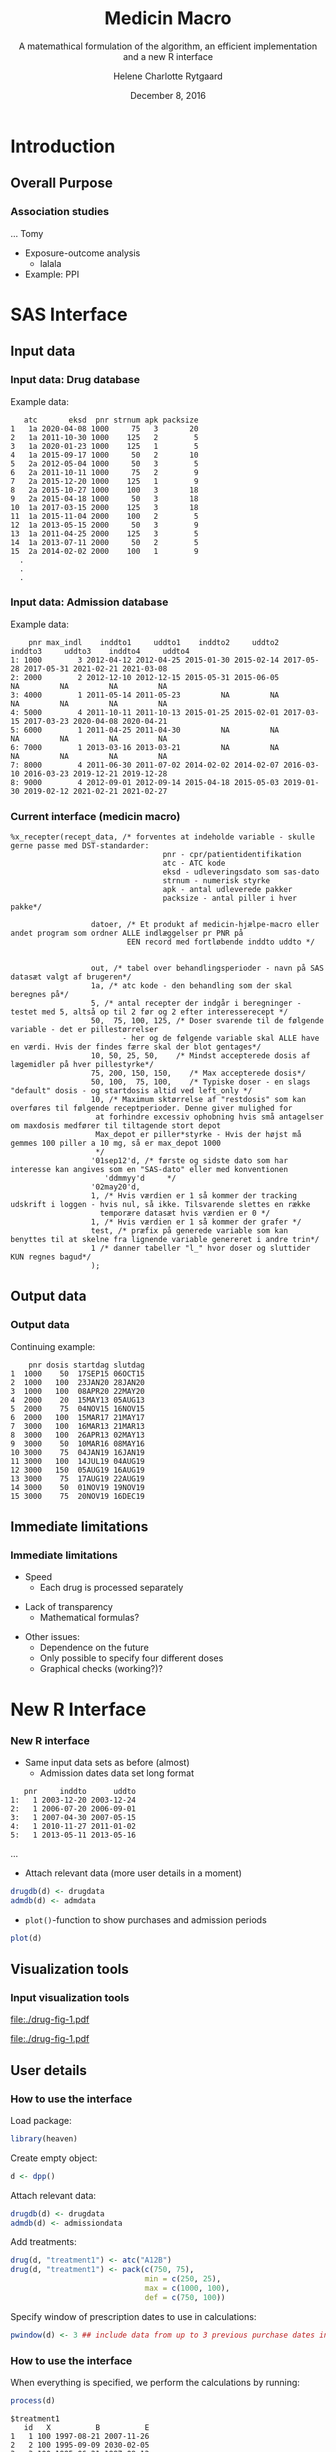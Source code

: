 
* Introduction
** Overall Purpose
*** Association studies 

... Tomy
- Exposure-outcome analysis
 + lalala
- Example: PPI 

* SAS Interface
** Input data
*** Input data: Drug database
 :PROPERTIES:
 :BEAMER_opt: shrink=20
 :END:

\vspace{0.2cm}
Example data: 
\vspace{0.2cm}

#+name: chunkdrugdb
#+ATTR_LATEX: :options otherkeywords={}, deletekeywords={}
#+BEGIN_SRC R :exports results :results output   :session *R* :cache yes 
drugdata <- read.csv("~/research/Software/medicin-macro/test-sas/nov-23/recept_data.csv")
drugdata[1:15, -c(2, 5, 9)]
#+END_SRC

#+RESULTS[<2016-12-01 11:08:54> 21a52fc43eb958a09790e141cca6d8dbecedc142]:
#+begin_example
   atc       eksd  pnr strnum apk packsize
1   1a 2020-04-08 1000     75   3       20
2   1a 2011-10-30 1000    125   2        5
3   1a 2020-01-23 1000    125   1        5
4   1a 2015-09-17 1000     50   2       10
5   2a 2012-05-04 1000     50   3        5
6   2a 2011-10-11 1000     75   2        9
7   2a 2015-12-20 1000    125   1        9
8   2a 2015-10-27 1000    100   3       18
9   2a 2015-04-18 1000     50   3       18
10  1a 2017-03-15 2000    125   3       18
11  1a 2015-11-04 2000    100   2        5
12  1a 2013-05-15 2000     50   3        9
13  1a 2011-04-25 2000    125   3        5
14  1a 2013-07-11 2000     50   2        5
15  2a 2014-02-02 2000    100   1        9
  .
  .
  .
#+end_example


*** Input data: Admission database
 :PROPERTIES:
 :BEAMER_opt: shrink=20
 :END:

\vspace{0.2cm}
Example data: 
\vspace{0.2cm}

#+name: chunkadmdb
#+ATTR_LATEX: :options otherkeywords={}, deletekeywords={}
#+BEGIN_SRC R :exports results :results output   :session *R* :cache yes 
datoer <- read.csv("~/research/Software/medicin-macro/test-sas/nov-23/datoer.csv")
rbindlist(lapply(1:dim(datoer)[1], function(i) {
    max <- datoer$max_indl[i]+1
    rows <- datoer[i, ]
    if (max < 4) {
        for (j in max:4) {
            rows[, j*2+1:2] <- NA
        }}
    return(rows)}))
#+END_SRC

#+RESULTS[<2016-12-01 11:17:59> 23cd3f7d1d9fdafff59461fc6ef8289f9422a6dd]:
:     pnr max_indl    inddto1     uddto1    inddto2     uddto2    inddto3     uddto3    inddto4     uddto4
: 1: 1000        3 2012-04-12 2012-04-25 2015-01-30 2015-02-14 2017-05-28 2017-05-31 2021-02-21 2021-03-08
: 2: 2000        2 2012-12-10 2012-12-15 2015-05-31 2015-06-05         NA         NA         NA         NA
: 3: 4000        1 2011-05-14 2011-05-23         NA         NA         NA         NA         NA         NA
: 4: 5000        4 2011-10-11 2011-10-13 2015-01-25 2015-02-01 2017-03-15 2017-03-23 2020-04-08 2020-04-21
: 5: 6000        1 2011-04-25 2011-04-30         NA         NA         NA         NA         NA         NA
: 6: 7000        1 2013-03-16 2013-03-21         NA         NA         NA         NA         NA         NA
: 7: 8000        4 2011-06-30 2011-07-02 2014-02-02 2014-02-07 2016-03-10 2016-03-23 2019-12-21 2019-12-28
: 8: 9000        4 2012-09-01 2012-09-14 2015-04-18 2015-05-03 2019-01-30 2019-02-12 2021-02-21 2021-02-27



*** Current interface (medicin macro)
 :PROPERTIES:
 :BEAMER_opt: shrink=55
 :END:

#+BEGIN_SRC SAS  :results code raw drawer  :exports code  :cache yes 
%x_recepter(recept_data, /* forventes at indeholde variable - skulle gerne passe med DST-standarder:
                                  pnr - cpr/patientidentifikation
                                  atc - ATC kode
                                  eksd - udleveringsdato som sas-dato
                                  strnum - numerisk styrke
                                  apk - antal udleverede pakker
                                  packsize - antal piller i hver pakke*/

                  datoer, /* Et produkt af medicin-hjælpe-macro eller andet program som ordner ALLE indlæggelser pr PNR på
                          EEN record med fortløbende inddto uddto */


                  out, /* tabel over behandlingsperioder - navn på SAS datasæt valgt af brugeren*/
                  1a, /* atc kode - den behandling som der skal beregnes på*/
                  5, /* antal recepter der indgår i beregninger - testet med 5, altså op til 2 før og 2 efter interesserecept */
                  50,  75, 100, 125, /* Doser svarende til de følgende variable - det er pillestørrelser
                         - her og de følgende variable skal ALLE have en værdi. Hvis der findes færre skal der blot gentages*/
                  10, 50, 25, 50,    /* Mindst accepterede dosis af lægemidler på hver pillestyrke*/
                  75, 200, 150, 150,    /* Max accepterede dosis*/
                  50, 100,  75, 100,    /* Typiske doser - en slags "default" dosis - og startdosis altid ved left_only */
                  10, /* Maximum sktørrelse af "restdosis" som kan overføres til følgende receptperioder. Denne giver mulighed for
                   at forhindre excessiv ophobning hvis små antagelser om maxdosis medfører til tiltagende stort depot
                   Max_depot er piller*styrke - Hvis der højst må gemmes 100 piller a 10 mg, så er max_depot 1000
                   */
                  '01sep12'd, /* første og sidste dato som har interesse kan angives som en "SAS-dato" eller med konventionen
                     'ddmmyy'd     */
                  '02may20'd,
                  1, /* Hvis værdien er 1 så kommer der tracking udskrift i loggen - hvis nul, så ikke. Tilsvarende slettes en række
                    temporære datasæt hvis værdien er 0 */
                  1, /* Hvis værdien er 1 så kommer der grafer */
                  test, /* præfix på generede variable som kan benyttes til at skelne fra lignende variable genereret i andre trin*/
                  1 /* danner tabeller "l_" hvor doser og sluttider KUN regnes bagud*/
                  );
#+END_SRC

** Output data
*** Output data

Continuing example: 
#+name: chunksasout
#+ATTR_LATEX: :options otherkeywords={}, deletekeywords={}
#+BEGIN_SRC R :exports results :results output   :session *R* :cache yes 
out_alt <- read.csv("~/research/Software/medicin-macro/test-sas/nov-23/out_alt.csv")
out_alt[1:15, ]
#+END_SRC

#+RESULTS[<2016-11-25 13:36:42> f8820f8e8040d1409c5c94203a90a25764125200]:
#+begin_example
    pnr dosis startdag slutdag
1  1000    50  17SEP15 06OCT15
2  1000   100  23JAN20 28JAN20
3  1000   100  08APR20 22MAY20
4  2000    20  15MAY13 05AUG13
5  2000    75  04NOV15 16NOV15
6  2000   100  15MAR17 21MAY17
7  3000   100  16MAR13 21MAR13
8  3000   100  26APR13 02MAY13
9  3000    50  10MAR16 08MAY16
10 3000    75  04JAN19 16JAN19
11 3000   100  14JUL19 04AUG19
12 3000   150  05AUG19 16AUG19
13 3000    75  17AUG19 22AUG19
14 3000    50  01NOV19 19NOV19
15 3000    75  20NOV19 16DEC19
#+end_example

** Immediate limitations
*** Immediate limitations

- Speed
  + Each drug is processed separately 
\vspace{0.2cm}
- Lack of transparency
  + Mathematical formulas? 
\vspace{0.2cm}
- Other issues:  
  + Dependence on the future
  + Only possible to specify four different doses
  + Graphical checks (working?)? 
 
* New R Interface 
*** New R interface
 :PROPERTIES:
 :BEAMER_opt: shrink=20
 :END:

\vspace{0.2cm}

- Same input data sets as before (almost)
  + Admission dates data set long format
\vspace{0.2cm}

#+name: chunkadmdb
#+ATTR_LATEX: :options otherkeywords={}, deletekeywords={}
#+BEGIN_SRC R :exports results :results output   :session *R* :cache yes 
library(heaven)
set.seed(8)
drugdata <- simPrescriptionData(10)
admdata <- simAdmissionData(10)
admdata[1:5, ]
#+END_SRC

#+RESULTS[<2016-12-01 11:19:45> 314398f64b6e1a21d5911ae2525affb8a1bcafd5]:
:    pnr     inddto      uddto
: 1:   1 2003-12-20 2003-12-24
: 2:   1 2006-07-20 2006-09-01
: 3:   1 2007-04-30 2007-05-15
: 4:   1 2010-11-27 2011-01-02
: 5:   1 2013-05-11 2013-05-16
...
 \vspace{0.1cm}

- Attach relevant data (more user details in a moment)


\vspace{0.2cm}

#+BEGIN_SRC R :results output :exports code  :session *R* :width 6 :height 4 :cache yes
drugdb(d) <- drugdata
admdb(d) <- admdata
#+END_SRC

\vspace{0.1}
- ~plot()~-function to show purchases and admission periods 
\vspace{0.2}

#+BEGIN_SRC R :results output :exports code  :session *R* :width 6 :height 4 :cache yes
plot(d)
#+END_SRC


** Visualization tools
*** Input visualization tools
 :PROPERTIES:
 :BEAMER_opt: shrink=10
 :END:



\vspace{0.5cm}

#+BEGIN_SRC R :results graphics :file "./drug-fig-1.pdf" :exports none  :session *R* :width 6 :height 4 :cache yes
library(heaven)
set.seed(8)
drugdata <- simPrescriptionData(10)
admdata <- simAdmissionData(10)
d <- dpp()
drugdb(d) <- drugdata
admdb(d) <- admdata
plot(d)
#+END_SRC

#+RESULTS[<2016-11-25 15:16:07> 6d438e77e7e2239ef66d5e5f32ac3aa589de69c3]:
[[file:./drug-fig-1.pdf]]

#+LABEL: fig:ex1
#+ATTR_LATEX: :width 1 \textwidth
file:./drug-fig-1.pdf

** User details 
*** How to use the interface
 :PROPERTIES:
 :BEAMER_opt: shrink=20
 :END:

\noindent Load package: 
#+ATTR_LATEX: :options otherkeywords={}, deletekeywords={}
#+BEGIN_SRC R :exports code :results output   :session *R* :cache yes 
library(heaven)
#+END_SRC

\noindent Create empty object: 
#+ATTR_LATEX: :options otherkeywords={}, deletekeywords={}
#+BEGIN_SRC R :exports code :results output   :session *R* :cache yes 
d <- dpp()
#+END_SRC

\noindent Attach relevant data: 
#+ATTR_LATEX: :options otherkeywords={}, deletekeywords={}
#+BEGIN_SRC R :exports code :results output   :session *R* :cache yes 
drugdb(d) <- drugdata
admdb(d) <- admissiondata
#+END_SRC

\noindent Add treatments: 
#+ATTR_LATEX: :options otherkeywords={}, deletekeywords={}
#+BEGIN_SRC R :exports code :results output   :session *R* :cache yes 
drug(d, "treatment1") <- atc("A12B")
drug(d, "treatment1") <- pack(c(750, 75), 
                              min = c(250, 25), 
                              max = c(1000, 100), 
                              def = c(750, 100))
#+END_SRC

\noindent Specify window of prescription dates to use in calculations: 
#+ATTR_LATEX: :options otherkeywords={}, deletekeywords={}
#+BEGIN_SRC R :exports code :results output   :session *R* :cache yes 
pwindow(d) <- 3 ## include data from up to 3 previous purchase dates into the calculation of the daily dosis 
#+END_SRC

*** How to use the interface
 :PROPERTIES:
 :BEAMER_opt: shrink=20
 :END:

\noindent When everything is specified, we perform the calculations by
running:
#+ATTR_LATEX: :options otherkeywords={}, deletekeywords={}
#+BEGIN_SRC R :exports code :results output   :session *R* :cache yes 
process(d)
#+END_SRC

#+ATTR_LATEX: :options otherkeywords={}, deletekeywords={}
#+BEGIN_SRC R :exports results :results output   :session *R* :cache yes 
library(heaven)
library(Publish)
set.seed(8)
drugdata <- simPrescriptionData(10)
admdata <- simAdmissionData(10)
d <- dpp()
drugdb(d) <- drugdata
admdb(d) <- admdata
drug(d, "treatment1") <- atc("A12B")
drug(d, "treatment1") <- pack(c(750, 75), 
                            min = c(250, 25), 
                            max = c(1000, 100), 
                            def = c(750, 100))
pwindow(d) <- 3
out <- process(d)
out[1]
#+END_SRC

#+RESULTS[<2016-11-28 10:07:13> 254d6ef36671f34746b2181f5e1ffc27c1ba2743]:
#+begin_example
$treatment1
   id   X          B          E
1   1 100 1997-08-21 2007-11-26
2   2 100 1995-09-09 2030-02-05
3   3 100 1995-06-21 1997-08-12
4   3   0 1997-08-13 1998-02-21
5   3 100 1998-02-22 2010-02-08
6   4 100 1995-01-01 2030-08-17
7   5 100 1995-02-14 1996-02-23
8   5   0 1996-02-24 1996-04-25
9   5  75 1996-04-26 1997-08-20
10  5 100 1997-08-21 2000-03-01
11  6 100 1995-01-01 1995-03-16
12  6   0 1995-03-17 1995-09-23
13  6  25 1995-09-24 1996-05-04
14  6 100 1996-05-05 2015-01-26
15  7 100 1995-06-27 1999-09-16
16  8 100 1996-09-26 2009-08-27
17  9 100 1995-05-09 1999-06-18
18  9   0 1999-06-19 1999-11-18
19  9 100 1999-11-19 2001-06-03
20 10 100 1995-09-13 2014-04-21
#+end_example



*** How to use the interface
 :PROPERTIES:
 :BEAMER_opt: shrink=20
 :END:

\noindent We may add treaments:
#+ATTR_LATEX: :options otherkeywords={}, deletekeywords={}
#+BEGIN_SRC R :exports code :results output   :session *R* :cache yes 
drug(d, "treatment2") <- atc("A07")
drug(d, "treatment2") <- pack(c(200, 400, 500), 
                     min = c(100, 100, 250),
                     max = c(400, 500, 1000), 
                     def = c(300, 200, 500))
#+END_SRC

\noindent And then perform calculations again: 
#+ATTR_LATEX: :options otherkeywords={}, deletekeywords={}
#+BEGIN_SRC R :exports code :results output   :session *R* :cache yes 
process(d)
#+END_SRC

#+ATTR_LATEX: :options otherkeywords={}, deletekeywords={}
#+BEGIN_SRC R :exports results :results output   :session *R* :cache yes 
library(heaven)
library(Publish)
set.seed(8)
drugdata <- simPrescriptionData(10)
admdata <- simAdmissionData(10)
d <- dpp()
drugdb(d) <- drugdata
admdb(d) <- admdata
drug(d, "treatment1") <- atc("A12B")
drug(d, "treatment1") <- pack(c(750, 75), 
                            min = c(250, 25), 
                            max = c(1000, 100), 
                            def = c(750, 100))
drug(d, "treatment2") <- atc("A07")
drug(d, "treatment2") <- pack(c(200, 400, 500), 
                     min = c(100, 100, 250),
                     max = c(400, 500, 1000), 
                     def = c(300, 200, 500))
pwindow(d) <- 3
out <- process(d)
lapply(out[1:2], head)
#+END_SRC

#+RESULTS[<2016-11-28 10:09:02> b087ff44e2c3049b4e5617354237a8df293fe61a]:
#+begin_example
$treatment1
  id   X          B          E
1  1 100 1997-08-21 2007-11-26
2  2 100 1995-09-09 2030-02-05
3  3 100 1995-06-21 1997-08-12
4  3   0 1997-08-13 1998-02-21
5  3 100 1998-02-22 2010-02-08
6  4 100 1995-01-01 2030-08-17

$treatment2
  id   X          B          E
1  1 200 1996-06-15 1996-08-13
2  1   0 1996-08-14 1997-04-13
3  1 500 1997-04-14 1997-06-12
4  1   0 1997-06-13 1998-03-22
5  1 200 1998-03-23 1998-07-20
6  1   0 1998-07-21 1998-11-04
#+end_example


*** How to use the interface
 :PROPERTIES:
 :BEAMER_opt: shrink=20
 :END:


\noindent The function can be used treatment and/or id speficic:
#+ATTR_LATEX: :options otherkeywords={}, deletekeywords={}
#+BEGIN_SRC R :exports code :results output   :session *R* :cache yes 
process(d, treatment = "treatment2")
#+END_SRC

#+ATTR_LATEX: :options otherkeywords={}, deletekeywords={}
#+BEGIN_SRC R :exports results :results output   :session *R* :cache yes 
library(heaven)
library(Publish)
set.seed(8)
drugdata <- simPrescriptionData(10)
admdata <- simAdmissionData(10)
d <- dpp()
drugdb(d) <- drugdata
admdb(d) <- admdata
drug(d, "treatment1") <- atc("A12B")
drug(d, "treatment1") <- pack(c(750, 75), 
                            min = c(250, 25), 
                            max = c(1000, 100), 
                            def = c(750, 100))
drug(d, "treatment2") <- atc("A07")
drug(d, "treatment2") <- pack(c(200, 400, 500), 
                     min = c(100, 100, 250),
                     max = c(400, 500, 1000), 
                     def = c(300, 200, 500))
pwindow(d) <- 3
out <- process(d, treatment = "treatment2")
lapply(out[1], head)
#+END_SRC

#+RESULTS[<2016-11-28 10:16:07> 2be524535c80c33de7a9e484ffb9036c05739ed6]:
: $treatment2
:   id   X          B          E
: 1  1 200 1996-06-15 1996-08-13
: 2  1   0 1996-08-14 1997-04-13
: 3  1 500 1997-04-14 1997-06-12
: 4  1   0 1997-06-13 1998-03-22
: 5  1 200 1998-03-23 1998-07-20
: 6  1   0 1998-07-21 1998-11-04


#+ATTR_LATEX: :options otherkeywords={}, deletekeywords={}
#+BEGIN_SRC R :exports code :results output   :session *R* :cache yes 
process(d, id = 9)
#+END_SRC

#+ATTR_LATEX: :options otherkeywords={}, deletekeywords={}
#+BEGIN_SRC R :exports results :results output   :session *R* :cache yes 
library(heaven)
library(Publish)
set.seed(8)
drugdata <- simPrescriptionData(10)
admdata <- simAdmissionData(10)
d <- dpp()
drugdb(d) <- drugdata
admdb(d) <- admdata
drug(d, "treatment1") <- atc("A12B")
drug(d, "treatment1") <- pack(c(750, 75), 
                            min = c(250, 25), 
                            max = c(1000, 100), 
                            def = c(750, 100))
drug(d, "treatment2") <- atc("A07")
drug(d, "treatment2") <- pack(c(200, 400, 500), 
                     min = c(100, 100, 250),
                     max = c(400, 500, 1000), 
                     def = c(300, 200, 500))
pwindow(d) <- 3
out <- process(d, id = 9)
out[1:2]
#+END_SRC

#+RESULTS[<2016-11-28 10:34:20> 9d691c83c775f7d74f6bd237dcf584e7a0cbc940]:
#+begin_example
$treatment1
  id   X          B          E
1  9 100 1995-05-09 1999-06-18
2  9   0 1999-06-19 1999-11-18
3  9 100 1999-11-19 2001-06-03

$treatment2
  id   X          B          E
1  9 200 1996-02-22 1996-04-08
2  9 500 1996-04-09 1996-05-26
3  9   0 1996-05-27 1998-05-22
4  9 300 1998-05-23 1998-06-11
5  9   0 1998-06-12 1999-11-21
6  9 500 1999-11-22 2000-09-16
#+end_example

*** Built-in tools for output visulizations
 :PROPERTIES:
 :BEAMER_opt: shrink=10
 :END:

A ~plot()~-function to visualize the output is defined in the package:
\\

\vspace{0.2cm}

#+ATTR_LATEX: :options otherkeywords={}, deletekeywords={}
#+BEGIN_SRC R :exports code :results output   :session *R* :cache yes 
out <- process(d)
plot(out, idmax = 4)
#+END_SRC

#+BEGIN_SRC R :results graphics :file "./drug-fig-2.pdf" :exports none  :session *R* :width 6 :height 4 :cache yes
library(heaven)
library(Publish)
setwd("/home/helene/research/Software/medicin-macro/heaven/worg")
set.seed(8)
drugdata <- simPrescriptionData(10)
admdata <- simAdmissionData(10)
d <- dpp()
drugdb(d) <- drugdata
admdb(d) <- admdata
drug(d, "treatment1") <- atc("A12B")
drug(d, "treatment1") <- pack(c(750, 75), 
                            min = c(250, 25), 
                            max = c(1000, 100), 
                            def = c(750, 100))
drug(d, "treatment2") <- atc("A07")
drug(d, "treatment2") <- pack(c(200, 400, 500), 
                     min = c(100, 100, 250),
                     max = c(400, 500, 1000), 
                     def = c(300, 200, 500))
pwindow(d) <- 3
out <- process(d)
plot(out, idmax = 4)
#+END_SRC


#+RESULTS[<2016-11-28 15:09:43> c4ecb36feed40e5aa5ee6fad113d85c384736b3f]:
[[file:./drug-fig-2.pdf]]



#+LABEL: fig:ex2
#+ATTR_LATEX: :width 1 \textwidth
file:./drug-fig-2.pdf

** Technical details
*** Technical details 
 :PROPERTIES:
 :BEAMER_opt: shrink=20
 :END:


\vspace{0.1cm}
... the mathematical part ... \\

\vspace{0.2cm}
- \noindent The ~R~-interface and the following formulas are all based
  on the implementation of ~medicin macro~ (~left_only~).
\vspace{0.05cm}
- The computations performed consists basically of an averaging over a
  set of prescriptions back in time (decided by the user)
\vspace{0.05cm}
- A number of things will for each prescription date help us determine how
  many dates back in time we should use for the calculations:
 
  - The number of days of supply of a certain drug is calculated based on
    the minimal possible doses for a drug
  - The actual number of dates between the prescription periods (where
    the number of days hospitalized is subtracted)
  - Whether or not the total amount of drug purchased at time \(k\) is
    approximately the same as purchased at earlier times
\vspace{0.05cm}
- Exposure periods are then calculated based on these average dose
  amounts


*** Final formula (a  snippet of what we have worked on)
 :PROPERTIES:
 :BEAMER_opt: shrink=40
 :END:



**** Untitled column
    :PROPERTIES:
    :BEAMER_col: 1.0
    :END:

\begin{align} 
          &{X}_{k} =  (1-u_{k-1}) \, \styp_{b(k)}\tag{No overlap}\\
	  &+ \, u_{k-1} \bigg[\tag{Overlap}
          \\ \begin{split}
 & \qquad   1\Big\lbrace S_{b(k-1)}= S_{b(k)}\Big\rbrace\bigg( \one \left\lbrace W_k > \smax_{b(k)}\right\rbrace \smax_{b(k)}
\\ & \qquad + \one \left\lbrace W_k < \smin_{b(k)}\right\rbrace \smin_{b(k)} 
\\& \qquad + \one \left\lbrace W_k \le \smax_{b(k)}\right\rbrace \one \left\lbrace W_k \ge \smin_{b(k)}\right\rbrace W_k\bigg) \bigg].
\end{split}\tag{I}
	  \\
\begin{split}
 & \qquad +  1\Big\lbrace S_{b(k-1)}\neq S_{b(k)}\Big\rbrace\bigg( \one \left\lbrace M^{(2)}_k > \smax_{b(k)}\right\rbrace \smax_{b(k)}
\\ & \qquad + \one \left\lbrace M^{(2)}_k < \smin_{b(k)}\right\rbrace \smin_{b(k)} 
\\& \qquad + \one \left\lbrace M^{(2)}_k \le \smax_{b(k)}\right\rbrace \one \left\lbrace M^{(2)}_k \ge \smin_{b(k)}\right\rbrace \styp_{b(k)}\bigg) \bigg].
\end{split}\tag{II}
\end{align}

**** Untitled column
    :PROPERTIES:
    :BEAMER_col: 0.1
    :END:

**** Untitled column
    :PROPERTIES:
    :BEAMER_col: 0.6
    :END:


 \(M_k^{(1)},\, M_k^{(2)}\) are average doses over the periods \\
\vspace{0.4cm}


  \(W_k\) is a rounding of \(M_k^{(1)}\) to nearest multiple of relevant minimal dose \\

**** Back to no columns 
    :PROPERTIES:
    :BEAMER_env: ignoreheading
    :END:

**** Untitled column
    :PROPERTIES:
    :BEAMER_col: 0.1
    :END:

**** Untitled column
    :PROPERTIES:
    :BEAMER_col: 1.3
    :END:

#+LABEL: fig:periods
#+ATTR_LATEX: :width 0.8 \textwidth
file:./drug-dat2a.pdf



*** More output visulizations
 :PROPERTIES:
 :BEAMER_opt: shrink=10
 :END:

We may also take a closer view on the underlying purchases behind the
final exposures estimated: \\

\vspace{0.2cm}

#+ATTR_LATEX: :options otherkeywords={}, deletekeywords={}
#+BEGIN_SRC R :exports code :results output   :session *R* :cache yes 
out1 <- process(d, keep_data = TRUE)
plot(out1, id = 5, trace = TRUE)
#+END_SRC

#+BEGIN_SRC R :results graphics :file "./drug-fig-3.pdf" :exports none  :session *R* :width 6 :height 4
library(heaven)
library(Publish)
setwd("/home/helene/research/Software/medicin-macro/heaven/worg")
set.seed(8)
drugdata <- simPrescriptionData(10)
admdata <- simAdmissionData(10)
d <- dpp()
drugdb(d) <- drugdata
admdb(d) <- admdata
drug(d, "treatment1") <- atc("A12B")
drug(d, "treatment1") <- pack(c(750, 75), 
                            min = c(250, 25), 
                            max = c(1000, 100), 
                            def = c(750, 100))
drug(d, "treatment2") <- atc("A07")
drug(d, "treatment2") <- pack(c(200, 400, 500), 
                     min = c(100, 100, 250),
                     max = c(400, 500, 1000), 
                     def = c(300, 200, 500))
pwindow(d) <- 3
out1 <- process(d, keep_data = TRUE)
plot(out1, id = 5, trace = TRUE)
#+END_SRC

#+RESULTS[<2016-11-28 11:28:39> 593c3dd58559e92e0369d635626bf6d33fa9c6b8]:
[[file:./drug-fig-3.pdf]]



#+LABEL: fig:ex3
#+ATTR_LATEX: :width 1 \textwidth
file:./drug-fig-3.pdf

*** Final formula

**** Untitled column
    :PROPERTIES:
    :BEAMER_col: 0.9
    :END:

\begin{align} 
          &{X}_{k} =  (1-u_{k-1}) \, \styp_{b(k)}\tag{No overlap}\\
	  &+ \, u_{k-1} \bigg[\tag{Overlap}
          \\ \begin{split}
 & \qquad   1\Big\lbrace S_{b(k-1)}= S_{b(k)}\Big\rbrace\bigg( \one \left\lbrace W_k > \smax_{b(k)}\right\rbrace \smax_{b(k)}
\\ & \qquad + \one \left\lbrace W_k < \smin_{b(k)}\right\rbrace \smin_{b(k)} 
\\& \qquad + \one \left\lbrace W_k \le \smax_{b(k)}\right\rbrace \one \left\lbrace W_k \ge \smin_{b(k)}\right\rbrace W_k\bigg) \bigg].
\end{split}\tag{I}
	  \\
\begin{split}
 & \qquad +  1\Big\lbrace S_{b(k-1)}\neq S_{b(k)}\Big\rbrace\bigg( \one \left\lbrace M^{(2)}_k > \smax_{b(k)}\right\rbrace \smax_{b(k)}
\\ & \qquad + \one \left\lbrace M^{(2)}_k < \smin_{b(k)}\right\rbrace \smin_{b(k)} 
\\& \qquad + \one \left\lbrace M^{(2)}_k \le \smax_{b(k)}\right\rbrace \one \left\lbrace M^{(2)}_k \ge \smin_{b(k)}\right\rbrace \styp_{b(k)}\bigg) \bigg].
\end{split}\tag{II}
\end{align}

**** Untitled column
    :PROPERTIES:
    :BEAMER_col: 0.4
    :END:


 \(M_k^{(1)},\, M_k^{(2)}\) are average doses over the periods \\
\vspace{0.4cm}


  \(W_k\) is a rounding of \(M_k^{(1)}\) to nearest multiple of relevant minimal dose \\

**** Back to no columns 
    :PROPERTIES:
    :BEAMER_env: ignoreheading
    :END:

#+LABEL: fig:periods
#+ATTR_LATEX: :width 0.8 \textwidth
file:./drug-dat2a.pdf





* Real example
*** Example: Omeprazol
 :PROPERTIES:
 :BEAMER_opt: shrink=30
 :END:

**** Untitled: 
    :PROPERTIES:
    :BEAMER_col: 0.1
    :END:

**** Drug purchases: 
    :PROPERTIES:
    :BEAMER_col: 0.9
    :BEAMER_env: block
    :END:
#+name: chunkex1
#+ATTR_LATEX: :options otherkeywords={}, deletekeywords={}
#+BEGIN_SRC R :exports results :results output :session *R* :cache yes 
PPI <- read.table("~/research/Software/medicin-macro/heaven/data/samplePPIData.csv", header=TRUE, sep=";")
PPI
#+END_SRC


#+RESULTS[<2016-11-30 13:54:10> 77d7157c5d5ddf50db00ace8f89bcb7493c026df]:
#+begin_example
   pnr       eksd packsize strnum apk     atc
1    1 25/01/2011       56     40   1 A02BC02
2    1 29/10/2012      100     40   1 A02BC02
3    1 31/07/2012      100     40   1 A02BC02
4    1 12/09/2011       28     40   1 A02BC02
5    1 24/10/2011       28     40   1 A02BC02
6    1 03/02/2011       56     40   1 A02BC02
7    1 09/12/2010       56     40   1 A02BC02
8    1 02/11/2010       56     40   1 A02BC02
9    1 04/04/2012       98     40   1 A02BC02
10   1 30/01/2012       98     40   1 A02BC02
11   1 22/06/2011       98     40   1 A02BC02
12   1 17/03/2011       98     40   1 A02BC02
#+end_example

**** Untitled: 
    :PROPERTIES:
    :BEAMER_col: 0.1
    :END:

**** Admission dates: 
    :PROPERTIES:
    :BEAMER_col: 0.6
    :BEAMER_env: block
    :END:
#+name: chunkex1
#+ATTR_LATEX: :options otherkeywords={}, deletekeywords={}
#+BEGIN_SRC R :exports results :results output :session *R* :cache yes 
admData <- data.frame(inddto = sapply(c("2004-01-20", "2004-01-22", "2006-06-20", "2006-06-23", "2010-01-21",
                                       "2010-01-14", "2010-01-26", "2010-07-05", "2010-10-21", "2011-07-14",
                                       "2011-12-01", "2011-12-14", "2011-12-25", "2011-12-29"), as.Date),
                      uddto  = sapply(c("2004-01-20", "2004-01-23", "2006-06-20", "2006-06-23", "2010-01-20",
                                       "2010-01-26", "2010-02-10", "2010-07-05", "2010-10-29", "2011-07-16",
                                       "2011-12-14", "2011-12-25", "2011-12-29", "2012-01-16"), as.Date))
admData
#+END_SRC

#+RESULTS[<2016-11-30 13:53:58> 89d987e88d7696fb0cd5dfa0742c651498843033]:
#+begin_example
           inddto uddto
2004-01-20  12437 12437
2004-01-22  12439 12440
2006-06-20  13319 13319
2006-06-23  13322 13322
2010-01-21  14630 14629
2010-01-14  14623 14635
2010-01-26  14635 14650
2010-07-05  14795 14795
2010-10-21  14903 14911
2011-07-14  15169 15171
2011-12-01  15309 15322
2011-12-14  15322 15333
2011-12-25  15333 15337
2011-12-29  15337 15355
#+end_example

**** Plotting the data:  

#+BEGIN_SRC R :results graphics :file "./drug-fig-ex-1.pdf" :exports none  :session *R* :width 6 :height 2
setwd("/home/helene/research/Software/medicin-macro/heaven/worg")
admData <- data.frame(inddto = sapply(c("2004-01-20", "2004-01-22", "2006-06-20", "2006-06-23", "2010-01-21",
                                       "2010-01-14", "2010-01-26", "2010-07-05", "2010-10-21", "2011-07-14",
                                       "2011-12-01", "2011-12-14", "2011-12-25", "2011-12-29"), as.Date),
                      uddto  = sapply(c("2004-01-20", "2004-01-23", "2006-06-20", "2006-06-23", "2010-01-20",
                                       "2010-01-26", "2010-02-10", "2010-07-05", "2010-10-29", "2011-07-16",
                                       "2011-12-14", "2011-12-25", "2011-12-29", "2012-01-16"), as.Date))
admData$pnr <- rep(1, dim(admData)[1])
admData$inddto <- as.Date(admData$inddto, origin="1970-01-01")
admData$uddto <- as.Date(admData$uddto, origin="1970-01-01")
library(heaven)
PPI <- read.table("~/research/Software/medicin-macro/heaven/data/samplePPIData.csv", header=TRUE, sep=";")
PPI$eksd <- as.Date(PPI$eksd, format="%d/%m/%Y")
d <- dpp()
drugdb(d) <- PPI
admdb(d) <- admData

drug(d, "omeprazol") <- atc("A02BC02")
drug(d, "omeprazol") <- pack(c(10, 20, 40, 40),
                             min = c(10, 20, 40, 40),
                             max = c(20, 40, 60, 80),
                             def = c(10, 20, 40, 40))

period(d) <- sapply(c("1997-01-01", "2012-12-31"), as.Date)

maxdepot(d) <- 4000

plot(d)
#+END_SRC

#+RESULTS[<2016-11-28 11:28:39> 593c3dd58559e92e0369d635626bf6d33fa9c6b8]:
[[file:./drug-fig-ex-1.pdf]]

#+LABEL: fig:ex1-1
#+ATTR_LATEX: :width 1 \textwidth
file:./drug-fig-ex-1.pdf


*** Example: Omeprazol
 :PROPERTIES:
 :BEAMER_opt: shrink=55
 :END:

\LARGE{Using medicin-macro:}

#+BEGIN_SRC SAS  :results code raw drawer  :exports code  :cache yes 
%x_recepter(PPI, /* forventes at indeholde variable - skulle gerne passe med DST-standarder:
                                  pnr - cpr/patientidentifikation
                                  atc - ATC kode
                                  eksd - udleveringsdato som sas-dato
                                  strnum - numerisk styrke
                                  apk - antal udleverede pakker
                                  packsize - antal piller i hver pakke*/

                  admData, /* Et produkt af medicin-hjælpe-macro eller andet program som ordner ALLE indlæggelser pr PNR på
                          EEN record med fortløbende inddto uddto */


                  omeprazol, /* tabel over behandlingsperioder - navn på SAS datasæt valgt af brugeren*/
                  A02BC02, /* atc kode - den behandling som der skal beregnes på*/
                  5, /* antal recepter der indgår i beregninger - testet med 5, altså op til 2 før og 2 efter interesserecept */
                  10, 20, 40, 40, /* Doser svarende til de følgende variable - det er pillestørrelser
                         - her og de følgende variable skal ALLE have en værdi. Hvis der findes færre skal der blot gentages*/
                  10, 20, 40, 40,    /* Mindst accepterede dosis af lægemidler på hver pillestyrke*/
                  20, 40, 60, 80,    /* Max accepterede dosis*/
                  10, 20, 40, 40,    /* Typiske doser - en slags "default" dosis - og startdosis altid ved left_only */
                  4000, /* Maximum sktørrelse af "restdosis" som kan overføres til følgende receptperioder. Denne giver mulighed for
                   at forhindre excessiv ophobning hvis små antagelser om maxdosis medfører til tiltagende stort depot
                   Max_depot er piller*styrke - Hvis der højst må gemmes 100 piller a 10 mg, så er max_depot 1000
                   */
                  '01jan1997'd, /* første og sidste dato som har interesse kan angives som en "SAS-dato" eller med konventionen
                     'ddmmyy'd     */
                  '31dec2012'd,
                  1, /* Hvis værdien er 1 så kommer der tracking udskrift i loggen - hvis nul, så ikke. Tilsvarende slettes en række
                    temporære datasæt hvis værdien er 0 */
                  1, /* Hvis værdien er 1 så kommer der grafer */
                  test, /* præfix på generede variable som kan benyttes til at skelne fra lignende variable genereret i andre trin*/
                  1 /* danner tabeller "l_" hvor doser og sluttider KUN regnes bagud*/
                  );
#+END_SRC




*** Example: Omeprazol
 :PROPERTIES:
 :BEAMER_opt: shrink=20
 :END:

#+ATTR_LATEX: :options otherkeywords={}, deletekeywords={}
#+BEGIN_SRC R :exports code :results output   :session *R* :cache yes 
library(heaven)

d <- dpp()
drugdb(d) <- PPI
admdb(d) <- admData

drug(d, "omeprazol") <- atc("A02BC02")
drug(d, "omeprazol") <- pack(c(10, 20, 40, 40),
                             min = c(10, 20, 40, 40),
                             max = c(20, 40, 60, 80),
                             def = c(10, 20, 40, 40))

period(d) <- sapply(c("1997-01-01", "2012-12-31"), as.Date)
pwindow(d) <- 2
maxdepot(d) <- 4000

process(d)
#+END_SRC


#+ATTR_LATEX: :options otherkeywords={}, deletekeywords={}
#+BEGIN_SRC R :exports results :results output   :session *R* :cache yes 
admData <- data.frame(inddto = sapply(c("2004-01-20", "2004-01-22", "2006-06-20", "2006-06-23", "2010-01-21",
                                       "2010-01-14", "2010-01-26", "2010-07-05", "2010-10-21", "2011-07-14",
                                       "2011-12-01", "2011-12-14", "2011-12-25", "2011-12-29"), as.Date),
                      uddto  = sapply(c("2004-01-20", "2004-01-23", "2006-06-20", "2006-06-23", "2010-01-20",
                                       "2010-01-26", "2010-02-10", "2010-07-05", "2010-10-29", "2011-07-16",
                                       "2011-12-14", "2011-12-25", "2011-12-29", "2012-01-16"), as.Date))

admData$pnr <- rep(1, dim(admData)[1])
admData$inddto <- as.Date(admData$inddto, origin="1970-01-01")
admData$uddto <- as.Date(admData$uddto, origin="1970-01-01")
library(heaven)
PPI <- read.table("~/research/Software/medicin-macro/heaven/data/samplePPIData.csv", header=TRUE, sep=";")
PPI$eksd <- as.Date(PPI$eksd, format="%d/%m/%Y")
d <- dpp()
drugdb(d) <- PPI
admdb(d) <- admData
drug(d, "omeprazol") <- atc("A02BC02")
drug(d, "omeprazol") <- pack(c(10, 20, 40, 40),
                             min = c(10, 20, 40, 40),
                             max = c(20, 40, 60, 80),
                             def = c(10, 20, 40, 40))
period(d) <- sapply(c("1997-01-01", "2012-12-31"), as.Date)

maxdepot(d) <- 4000

(out <- process(d))
#+END_SRC

#+RESULTS[<2016-11-30 14:28:50> cddab33e5a3bc207749fcedd77700a602c15c440]:
#+begin_example
$omeprazol
  id  X          B          E
1  1 40 2010-11-02 2010-12-08
2  1 80 2010-12-09 2011-10-09
3  1  0 2011-10-10 2011-10-23
4  1 80 2011-10-24 2011-11-20
5  1  0 2011-11-21 2012-01-29
6  1 40 2012-01-30 2012-04-03
7  1 80 2012-04-04 2013-02-05
#+end_example



*** Example: Omeprazol
 :PROPERTIES:
 :BEAMER_opt: shrink=20
 :END:

Plotting output: 
#+ATTR_LATEX: :options otherkeywords={}, deletekeywords={}
#+BEGIN_SRC R :exports code :results output   :session *R* :cache yes 
out <- process(d)
plot(out)
#+END_SRC

#+RESULTS[<2016-11-30 14:34:36> 53f8f9bc7f987b81c079e4204c05ed7dd95382a6]:


#+BEGIN_SRC R :results graphics :file "./drug-fig-ex-2.pdf" :exports none  :session *R* :width 8 :height 6
setwd("/home/helene/research/Software/medicin-macro/heaven/worg")
admData <- data.frame(inddto = sapply(c("2004-01-20", "2004-01-22", "2006-06-20", "2006-06-23", "2010-01-21",
                                       "2010-01-14", "2010-01-26", "2010-07-05", "2010-10-21", "2011-07-14",
                                       "2011-12-01", "2011-12-14", "2011-12-25", "2011-12-29"), as.Date),
                      uddto  = sapply(c("2004-01-20", "2004-01-23", "2006-06-20", "2006-06-23", "2010-01-20",
                                       "2010-01-26", "2010-02-10", "2010-07-05", "2010-10-29", "2011-07-16",
                                       "2011-12-14", "2011-12-25", "2011-12-29", "2012-01-16"), as.Date))
admData$pnr <- rep(1, dim(admData)[1])
admData$inddto <- as.Date(admData$inddto, origin="1970-01-01")
admData$uddto <- as.Date(admData$uddto, origin="1970-01-01")
library(heaven)
PPI <- read.table("~/research/Software/medicin-macro/heaven/data/samplePPIData.csv", header=TRUE, sep=";")
PPI$eksd <- as.Date(PPI$eksd, format="%d/%m/%Y")
d <- dpp()
drugdb(d) <- PPI
admdb(d) <- admData

drug(d, "omeprazol") <- atc("A02BC02")
drug(d, "omeprazol") <- pack(c(10, 20, 40, 40),
                             min = c(10, 20, 40, 40),
                             max = c(20, 40, 60, 80),
                             def = c(10, 20, 40, 40))

period(d) <- sapply(c("1997-01-01", "2012-12-31"), as.Date)

maxdepot(d) <- 4000
out <- process(d)
plot(out)
#+END_SRC

#+RESULTS[<2016-11-28 11:28:39> 593c3dd58559e92e0369d635626bf6d33fa9c6b8]:
[[file:./drug-fig-ex-2.pdf]]

#+LABEL: fig:ex1-1
#+ATTR_LATEX: :width 1 \textwidth
file:./drug-fig-ex-2.pdf

*** Example: Omeprazol
 :PROPERTIES:
 :BEAMER_opt: shrink=20
 :END:

Plotting output with input: 
#+ATTR_LATEX: :options otherkeywords={}, deletekeywords={}
#+BEGIN_SRC R :exports code :results output   :session *R* :cache yes 
out1 <- process(d, keep_data = TRUE)
plot(out1, trace = TRUE)
#+END_SRC

#+RESULTS[<2016-11-30 14:34:46> e269fa0c6075e6082714cb6e5dbc6f571267cec0]:


#+BEGIN_SRC R :results graphics :file "./drug-fig-ex-3.pdf" :exports none  :session *R* :width 8 :height 6
setwd("/home/helene/research/Software/medicin-macro/heaven/worg")
admData <- data.frame(inddto = sapply(c("2004-01-20", "2004-01-22", "2006-06-20", "2006-06-23", "2010-01-21",
                                       "2010-01-14", "2010-01-26", "2010-07-05", "2010-10-21", "2011-07-14",
                                       "2011-12-01", "2011-12-14", "2011-12-25", "2011-12-29"), as.Date),
                      uddto  = sapply(c("2004-01-20", "2004-01-23", "2006-06-20", "2006-06-23", "2010-01-20",
                                       "2010-01-26", "2010-02-10", "2010-07-05", "2010-10-29", "2011-07-16",
                                       "2011-12-14", "2011-12-25", "2011-12-29", "2012-01-16"), as.Date))
admData$pnr <- rep(1, dim(admData)[1])
admData$inddto <- as.Date(admData$inddto, origin="1970-01-01")
admData$uddto <- as.Date(admData$uddto, origin="1970-01-01")
library(heaven)
PPI <- read.table("~/research/Software/medicin-macro/heaven/data/samplePPIData.csv", header=TRUE, sep=";")
PPI$eksd <- as.Date(PPI$eksd, format="%d/%m/%Y")
d <- dpp()
drugdb(d) <- PPI
admdb(d) <- admData

drug(d, "omeprazol") <- atc("A02BC02")
drug(d, "omeprazol") <- pack(c(10, 20, 40, 40),
                             min = c(10, 20, 40, 40),
                             max = c(20, 40, 60, 80),
                             def = c(10, 20, 40, 40))

period(d) <- sapply(c("1997-01-01", "2012-12-31"), as.Date)

maxdepot(d) <- 4000
out1 <- process(d, keep_data = TRUE)
plot(out1, trace = TRUE)
#+END_SRC

#+RESULTS[<2016-11-28 11:28:39> 593c3dd58559e92e0369d635626bf6d33fa9c6b8]:
[[file:./drug-fig-ex-3.pdf]]

#+LABEL: fig:ex1-1
#+ATTR_LATEX: :width 1 \textwidth
file:./drug-fig-ex-3.pdf


* Final remarks
*** Discussion

... Tomy
- cumulative exposure
 + andre macroer?
- tradition in other registry data research groups

*** 

**** Untitled column
    :PROPERTIES:
    :BEAMER_col: 0.1
    :END:

**** Untitled column
    :PROPERTIES:
    :BEAMER_col: 0.3
    :END:
Thank you


**** Untitled column
    :PROPERTIES:
    :BEAMER_col: 0.9
    :END:
#+LABEL: fig:1
#+ATTR_LATEX: :width 0.5\textwidth
[[file:./M9ipndpcE.png]]


* HEADER :noexport:

#+TITLE: Medicin Macro
#+SUBTITLE: A matemathical formulation of the algorithm, an efficient implementation and a new R interface
#+Author: Helene Charlotte Rytgaard
#+Latex_header:\institute{University of Copenhagen, Section of Biostatistics}
#+DATE: December 8, 2016
#+EMAIL: hely@sund.ku.dk
#+OPTIONS: H:3 num:t toc:nil \n:nil @:t ::t |:t ^:t -:t f:t *:t <:t
#+OPTIONS: TeX:t LaTeX:t skip:nil d:t todo:t pri:nil tags:not-in-toc
#+INFOJS_OPT: view:nil toc:nil ltoc:t mouse:underline buttons:0 path:http://orgmode.org/org-info.js
#+startup: beamer
#+LaTeX_CLASS: beamer
#  #+LaTeX_HEADER: \titlegraphic{\includegraphics[width=3cm]{xx.jpeg}}
#  #+ LaTeX_class_options: [handout]
#+BEAMER_THEME: Berkeley [height=20pt]
#+LaTeX_class_options: [table] 
#+LaTeX_HEADER: \subtitle{}
#+LaTeX_HEADER: \setbeamertemplate{footline}[frame number]
#+LaTeX_HEADER: \setbeamertemplate{navigation symbols}{}
#+LATEX_HEADER: \RequirePackage{fancyvrb}
#+LATEX_HEADER: \RequirePackage{array}
#+LATEX_HEADER: \RequirePackage{multirow}
#+LATEX_HEADER: \DefineVerbatimEnvironment{verbatim}{Verbatim}{fontsize=\small,formatcom = {\color[rgb]{0.5,0,0}}}
#+LaTeX_HEADER:\newcommand{\EE}{\mathbb{E}}
#+LaTeX_HEADER:\newcommand{\one}{1}
#+LaTeX_HEADER:\newcommand{\VV}{\mathbb{V}}
#+LaTeX_HEADER:\newcommand{\PP}{\mbox{P}}
#+LaTeX_HEADER:\newcommand{\norm}{\mathcal{N}}
#+LaTeX_HEADER:\newcommand{\lag}{N}
#+LaTeX_HEADER:\newcommand{\str}{S}
#+LaTeX_HEADER:\newcommand{\smin}{s^{\min}}
#+LaTeX_HEADER:\newcommand{\smax}{s^{\max}}
#+LaTeX_HEADER:\newcommand{\styp}{s^{*}}
#+LaTeX_HEADER:\newcommand{\period}{[a,b]}
#+LaTeX_HEADER:\newcommand{\periodK}{\ensuremath{[T_k,T_{k+1})}}
#+LaTeX_HEADER:\newcommand{\K}{K}
#+LaTeX_HEADER:\newcommand{\kk}{k}
#+LaTeX_HEADER:\newcommand{\D}{D}
#+LaTeX_HEADER:\newcommand{\B}{B}
#+LaTeX_HEADER:\newcommand{\E}{E}
#+LaTeX_HEADER:\newcommand{\XX}{X}
#+LaTeX_HEADER:\newcommand{\LL}{L}
#+LaTeX_HEADER:\newcommand{\QQ}{Q}
#+LaTeX_HEADER:\newcommand{\Ru}{R}
#+LaTeX_HEADER:\newcommand{\GG}{G}
#+LaTeX_HEADER:\newcommand{\T}{T}
#+LaTeX_HEADER:\newcommand{\st}{s}
#+LaTeX_HEADER:\newcommand{\Nn}{N}
#+LaTeX_HEADER:\newcommand{\A}{A}
#+LaTeX_HEADER:\newcommand{\C}{C}
#+LaTeX_HEADER:\newcommand{\uu}{u}
#+LaTeX_HEADER:\newcommand{\vv}{v}
#+LaTeX_HEADER:\newcommand{\zz}{z}
#+LaTeX_HEADER:\newcommand{\ww}{w}
#+LaTeX_HEADER:\newcommand{\M}{M}
#+LaTeX_HEADER:\newcommand{\I}{I}
#+LaTeX_HEADER:\newcommand{\RR}{R}
#+PROPERTY: header-args session *R*
#+PROPERTY: header-args cache yes

